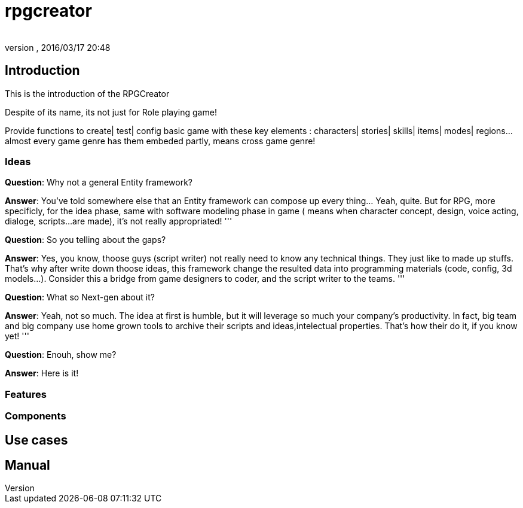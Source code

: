 = rpgcreator
:author: 
:revnumber: 
:revdate: 2016/03/17 20:48
:relfileprefix: ../../../
:imagesdir: ../../..
ifdef::env-github,env-browser[:outfilesuffix: .adoc]



== Introduction

This is the introduction of the RPGCreator

Despite of its name, its not just for Role playing game!  

Provide functions to create| test| config basic game with these key elements : characters| stories| skills| items| modes| regions… almost every game genre has them embeded partly, means cross game genre!


=== Ideas

*Question*: Why not a general Entity framework?

*Answer*: You've told somewhere else that an Entity framework can compose up every thing… Yeah, quite. But for RPG, more specificly, for the idea phase, same with software modeling phase in game ( means when character concept, design, voice acting, dialoge, scripts…are made), it's not really appropriated! 
'''

*Question*: So you telling about the gaps?

*Answer*: Yes, you know, thoose guys (script writer) not really need to know any technical things. They just like to made up stuffs. That's why after write down thoose ideas, this framework change the resulted data into programming materials (code, config, 3d models…). Consider this a bridge from game designers to coder, and the script writer to the teams.
'''

*Question*: What so Next-gen about it?

*Answer*: Yeah, not so much. The idea at first is humble, but it will leverage so much your company's productivity. In fact, big team and big company use home grown tools to archive their scripts and ideas,intelectual properties. That's how their do it, if you know yet!
'''

*Question*: Enouh, show me?

*Answer*: Here is it!


=== Features


=== Components


== Use cases


== Manual
